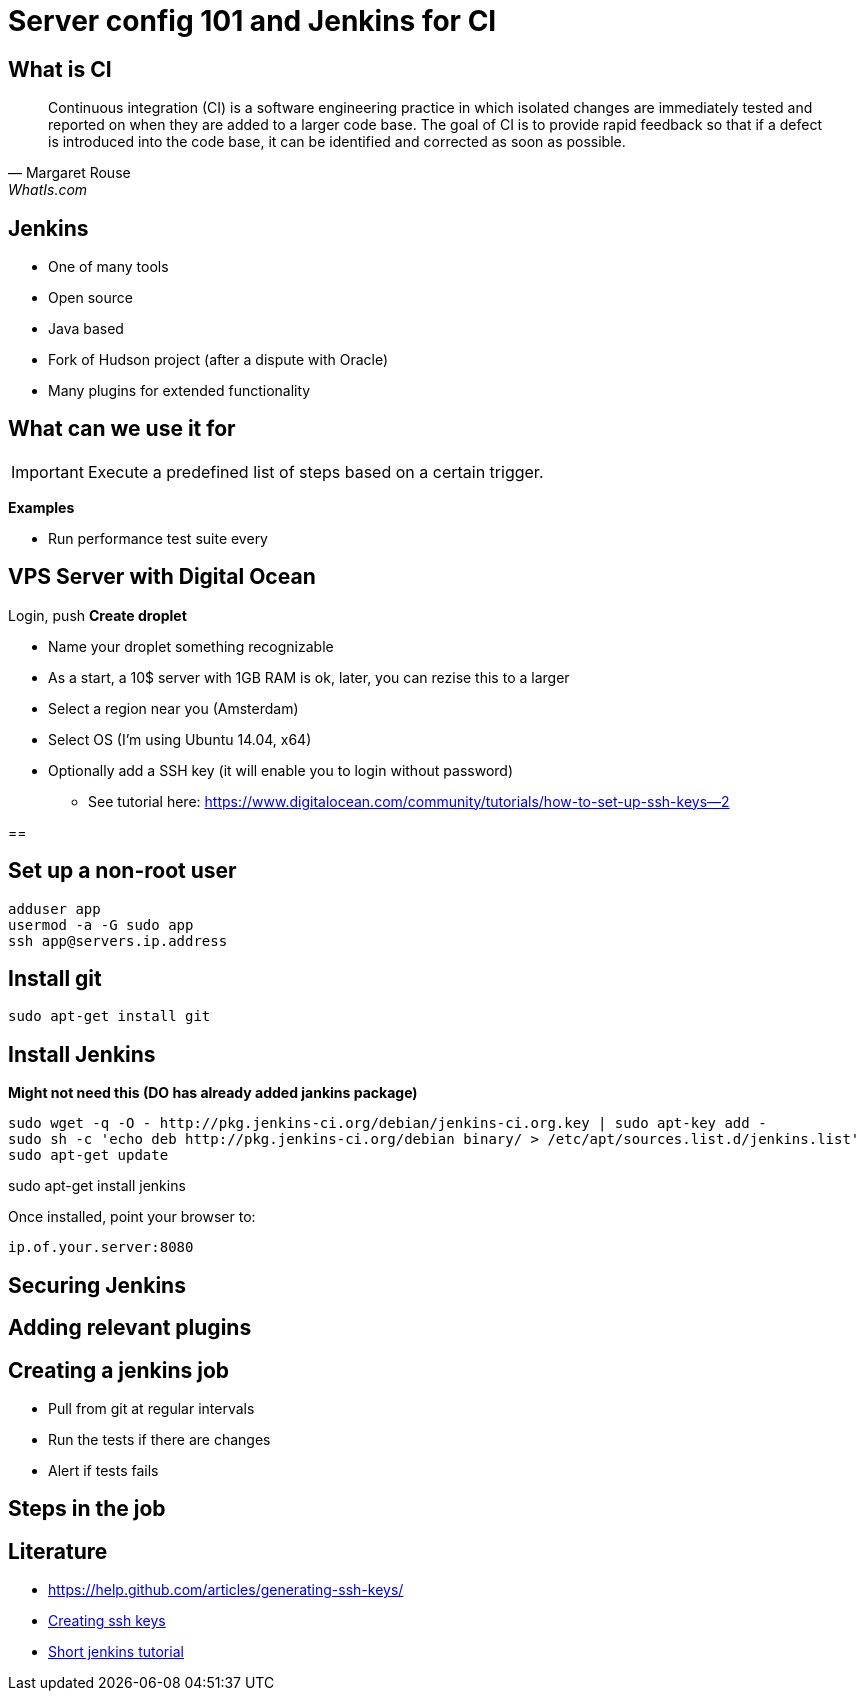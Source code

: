 = Server config 101 and Jenkins for CI

== What is CI

"Continuous integration (CI) is a software engineering practice in which isolated changes are immediately tested and reported on when they are added to a larger code base. The goal of CI is to provide rapid feedback so that if a defect is introduced into the code base, it can be identified and corrected as soon as possible."
-- Margaret Rouse, WhatIs.com

== Jenkins

* One of many tools
* Open source
* Java based
* Fork of Hudson project (after a dispute with Oracle)
* Many plugins for extended functionality

== What can we use it for

IMPORTANT: Execute a predefined list of steps based on a certain trigger.

*Examples*

* Run performance test suite every




== VPS Server with Digital Ocean

Login, push *Create droplet*

* Name your droplet something recognizable
* As a start, a 10$ server with 1GB RAM is ok, later, you can rezise this to a larger
* Select a region near you (Amsterdam)
* Select OS (I'm using Ubuntu 14.04, x64)
* Optionally add a SSH key (it will enable you to login without password)
** See tutorial here: https://www.digitalocean.com/community/tutorials/how-to-set-up-ssh-keys--2[]

==




== Set up a non-root user

 adduser app
 usermod -a -G sudo app
 ssh app@servers.ip.address

== Install git

 sudo apt-get install git

== Install Jenkins

*Might not need this (DO has already added jankins package)*

 sudo wget -q -O - http://pkg.jenkins-ci.org/debian/jenkins-ci.org.key | sudo apt-key add -
 sudo sh -c 'echo deb http://pkg.jenkins-ci.org/debian binary/ > /etc/apt/sources.list.d/jenkins.list'
 sudo apt-get update

sudo apt-get install jenkins

Once installed, point your browser to:

 ip.of.your.server:8080


== Securing Jenkins




== Adding relevant plugins




== Creating a jenkins job

* Pull from git at regular intervals
* Run the tests if there are changes
* Alert if tests fails

== Steps in the job









== Literature

* https://help.github.com/articles/generating-ssh-keys/[]
* https://www.digitalocean.com/community/tutorials/how-to-set-up-ssh-keys--2[Creating ssh keys]
* http://www.vogella.com/tutorials/Jenkins/article.html[Short jenkins tutorial]

